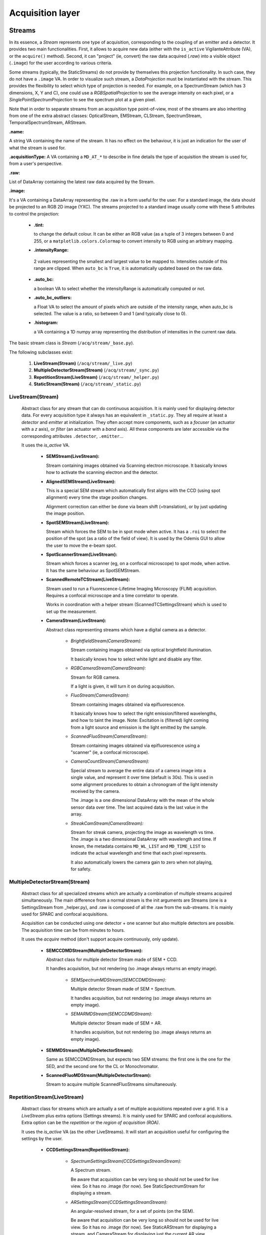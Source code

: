 *****************
Acquisition layer
*****************

Streams
=======

In its essence, a *Stream* represents one type of acquisition, corresponding to
the coupling of an emitter and a detector. It provides two main functionalities.
First, it allows to acquire new data (either with the ``is_active`` VigilanteAttribute (VA),
or the ``acquire()`` method).
Second, it can "project" (ie, convert) the raw data acquired (*.raw*) into a
visible object (``.image``) for the user according to various criteria.

Some streams (typically, the StaticStreams) do not provide by themselves this projection functionality.
In such case, they do not have a ``.image`` VA.
In order to visualize such stream, a *DataProjection* must be instantiated with
the stream. This provides the flexibility to select which type of projection is
needed. For example, on a SpectrumStream (which has 3 dimensions, X, Y and C),
one could use a *RGBSpatialProjection* to see the average intensity on each
pixel, or a *SinglePointSpectrumProjection* to see the spectrum plot at a given
pixel.

Note that in order to separate streams from an acquisition type point-of-view,
most of the streams are also inheriting from one of the extra abstract classes:
OpticalStream, EMStream, CLStream, SpectrumStream, TemporalSpectrumStream, ARStream.

**.name:**

A string VA containing the name of the stream. It has no effect on the behaviour,
it is just an indication for the user of what the stream is used for.

**.acquisitionType:**
A VA containing a ``MD_AT_*`` to describe in fine details the type of acquisition
the stream is used for, from a user's perspective.

**.raw:**

List of DataArray containing the latest raw data acquired by the Stream.

**.image:**

It's a VA containing a DataArray representing the .raw in a form useful for the user.
For a standard image, the data should be projected to an RGB 2D image (YXC).
The streams projected to a standard image usually come with these 5
attributes to control the projection:

    - **.tint:**

      to change the default colour. It can be either an RGB value (as
      a tuple of 3 integers between 0 and 255, or a ``matplotlib.colors.Colormap``
      to convert intensity to RGB using an arbitrary mapping.

    -  **.intensityRange:**

      2 values representing the smallest and largest value
      to be mapped to. Intensities outside of this range are clipped.
      When ``auto_bc`` is ``True``, it is automatically updated based on the raw data.

    - **.auto_bc:**

      a boolean VA to select whether the intensityRange is automatically
      computed or not.

    - **.auto_bc_outliers:**

      a Float VA to select the amount of pixels which are
      outside of the intensity range, when auto_bc is selected. The value is a
      ratio, so between 0 and 1 (and typically close to 0).

    - **.histogram:**

      a VA containing a 1D numpy array representing the distribution
      of intensities in the current raw data.

The basic stream class is *Stream* (``/acq/stream/_base.py``).

The following subclasses exist:

    1. **LiveStream(Stream)** (``/acq/stream/_live.py``)
    2. **MultipleDetectorStream(Stream)** (``/acq/stream/_sync.py``)
    3. **RepetitionStream(LiveStream)** (``/acq/stream/_helper.py``)
    4. **StaticStream(Stream)** (``/acq/stream/_static.py``)

LiveStream(Stream)
------------------

   Abstract class for any stream that can do continuous acquisition. It is mainly used for displaying detector data.
   For every acquisition type it always has an equivalent in ``_static.py``.
   They all require at least a *detector* and *emitter* at initialization.
   They often accept more components, such as a *focuser* (an actuator with a *z*
   axis), or *filter* (an actuator with a *band* axis). All these components are
   later accessible via the corresponding attributes ``.detector``, ``.emitter``...

   It uses the *is_active* VA.

    - **SEMStream(LiveStream):**

      Stream containing images obtained via Scanning electron microscope.
      It basically knows how to activate the scanning electron and the detector.

    - **AlignedSEMStream(LiveStream):**

      This is a special SEM stream which automatically first aligns with the
      CCD (using spot alignment) every time the stage position changes.

      Alignment correction can either be done via beam shift (=translation), or
      by just updating the image position.

    - **SpotSEMStream(LiveStream):**

      Stream which forces the SEM to be in spot mode when active. It has a ``.roi``
      to select the position of the spot (as a ratio of the field of view).
      It is used by the Odemis GUI to allow the user to move the e-beam spot.

    - **SpotScannerStream(LiveStream):**

      Stream which forces a scanner (eg, on a confocal microscope) to spot mode, when active.
      It has the same behaviour as SpotSEMStream.

    - **ScannedRemoteTCStream(LiveStream):**

      Stream used to run a Fluorescence-Lifetime Imaging Microscopy (FLIM) acquisition.
      Requires a confocal microscope and a time correlator to operate.

      Works in coordination with a helper stream (ScannedTCSettingsStream) which
      is used to set up the measurement.

    - **CameraStream(LiveStream):**

      Abstract class representing streams which have a digital camera as a
      detector.

        - *BrightfieldStream(CameraStream):*

          Stream containing images obtained via optical brightfield illumination.

          It basically knows how to select white light and disable any filter.

        - *RGBCameraStream(CameraStream):*

          Stream for RGB camera.

          If a light is given, it will turn it on during acquisition.

        - *FluoStream(CameraStream):*

          Stream containing images obtained via epifluorescence.

          It basically knows how to select the right emission/filtered wavelengths,
          and how to taint the image.
          Note: Excitation is (filtered) light coming from a light source and
          emission is the light emitted by the sample.

        - *ScannedFluoStream(CameraStream):*

          Stream containing images obtained via epifluorescence using a "scanner"
          (ie, a confocal microscope).

        - *CameraCountStream(CameraStream):*

          Special stream to average the entire data of a camera image into a single
          value, and represent it over time (default is 30s). This is used in some alignment
          procedures to obtain a chronogram of the light intensity received by the camera.

          The .image is a one dimensional DataArray with the mean of the whole sensor
          data over time. The last acquired data is the last value in the array.

        - *StreakCamStream(CameraStream):*

          Stream for streak camera, projecting the image as wavelength vs time.
          The .image is a two dimensional DataArray with wavelength and time.
          If known, the metadata contains ``MD_WL_LIST`` and ``MD_TIME_LIST`` to
          indicate the actual wavelength and time that each pixel represents.

          It also automatically lowers the camera gain to zero when not playing,
          for safety.
      

MultipleDetectorStream(Stream)
------------------------------

   Abstract class for all specialized streams which are actually a combination
   of multiple streams acquired simultaneously. The main difference from a
   normal stream is the init arguments are Streams (one is a SettingsStream from _helper.py),
   and .raw is composed of all
   the .raw from the sub-streams. It is mainly used for SPARC and confocal acquisitions.

   Acquisition can be conducted using one detector + one scanner but also multiple detectors are possible.
   The acquisition time can be from minutes to hours.

   It uses the *acquire* method (don't support acquire continuously, only update).

    - **SEMCCDMDStream(MultipleDetectorStream):**

      Abstract class for multiple detector Stream made of SEM + CCD.
    
      It handles acquisition, but not rendering (so .image always returns an empty
      image).

        - *SEMSpectrumMDStream(SEMCCDMDStream):*

          Multiple detector Stream made of SEM + Spectrum.

          It handles acquisition, but not rendering (so .image always returns an empty
          image).

        - *SEMARMDStream(SEMCCDMDStream):*

          Multiple detector Stream made of SEM + AR.

          It handles acquisition, but not rendering (so .image always returns an empty
          image).

    - **SEMMDStream(MultipleDetectorStream):**

      Same as SEMCCDMDStream, but expects two SEM streams: the first one is the
      one for the SED, and the second one for the CL or Monochromator.

    - **ScannedFluoMDStream(MultipleDetectorStream):**

      Stream to acquire multiple ScannedFluoStreams simultaneously.

RepetitionStream(LiveStream)
----------------------------

   Abstract class for streams which are actually a set of multiple acquisitions
   repeated over a grid.
   It is a *LiveStream* plus extra options (Settings streams). It is mainly used for SPARC and confocal acquisitions.
   Extra option can be the *repetition* or the *region of acquisition (ROA)*.

   It uses the *is_active* VA (as the other LiveStreams). It will start an acquisition useful for configuring the settings by the user.

    - **CCDSettingsStream(RepetitionStream):**

        - *SpectrumSettingsStream(CCDSettingsStreamStream):*

          A Spectrum stream.

          Be aware that acquisition can be very long so should not be used for live
          view. So it has no .image (for now). See StaticSpectrumStream for displaying
          a stream.

        - *ARSettingsStream(CCDSettingsStreamStream):*

          An angular-resolved stream, for a set of points (on the SEM).
    
          Be aware that acquisition can be very long so
          should not be used for live view. So it has no .image (for now).
          See StaticARStream for displaying a stream, and CameraStream for displaying
          just the current AR view.

    - **PMTSettingsStream(RepetitionStream):**

        - *MonochromatorSettingsStream(PMTSettingsStream):*

          A stream acquiring a count corresponding to the light at a given wavelength,
          typically with a counting PMT as a detector via a spectrograph.

        - *CLSettingsStream(PMTSettingsStream):*

          A spatial cathodoluminescense stream, typically with a PMT as a detector.
		  
    - **ScannedTCSettingsStream(RepetitionStream):**

      Helper stream used to set up a FLIM acquisition. Requires a time correlator to operate. 

    - **OverlayStream(Stream):**

      Fake Stream triggering the fine overlay procedure.

      It's basically a wrapper to the find_overlay function.

      Instead of actually returning an acquired data, it returns an empty DataArray
      with the only metadata being the correction metadata (i.e., MD_*_COR). This
      metadata has to be applied to all the other optical images acquired.
      See img.mergeMetadata() for merging the metadata.

StaticStream(Stream)
--------------------

   Stream containing one static image (passed as a DataArray). It's mainly for displaying data from a file,
   and also for testing and displaying static images.
   Approximately, there is one for each acquisition type supported by Odemis.

   Note: It has an *is_active* VA, because it inherits from *Stream*.
   However, nothing happens when it is changed and no code should intent to use it.

    - **Static2DStream(StaticStream):**

      Stream containing one static image. For testing and static images.
    
        - *StaticSEMStream(Static2DStream):*

          Same as a StaticStream, but considered a SEM stream.

        - *StaticCLStream(Static2DStream):*

          Same as a StaticStream, but has a emission wavelength.
    
        - *StaticBrightfieldStream(Static2DStream):*

          Same as a StaticStream, but considered a Brightfield stream.

        - *StaticFluoStream(Static2DStream):*

          Static Stream containing images obtained via epifluorescence.
    
          It basically knows how to show the emission/filtered wavelengths,
          and how to taint the image.

    - **RGBStream(StaticStream):**

      A static stream which gets as input the actual RGB image.

    - **RGBUpdatableStream(StaticStream):**

      Similar to RGBStream, but contains an update function that allows to modify the
      raw data.

    - **StaticARStream(StaticStream):**

      A angular resolved stream for one set of data.

      There is no directly nice (=obvious) format to store AR data.
      The difficulty is that data is somehow 4 dimensions: SEM-X, SEM-Y, CCD-X,
      CCD-Y. CCD-dimensions do not correspond directly to quantities, until
      converted into angle/angle (knowing the position of the pole).

      As it's possible that positions on the SEM are relatively random, and it
      is convenient to have a simple format when only one SEM pixel is scanned,
      we've picked the following convention:

        * each CCD image is a separate DataArray
        * each CCD image contains metadata about the SEM position (MD_POS, in m)
          pole (MD_AR_POLE, in px), and acquisition time (MD_ACQ_DATE)
        * multiple CCD images are grouped together in a list

      VAs:

        * *.background*: This VA is used to keep track of the image background and is subtracted from the raw image when
          displayed, otherwise a baseline value is used.
        * *.point*: This VA is used to keep track of the SEM position, which is displayed.
          If it is (None, None), no point selected.

    - **StaticSpectrumStream(StaticStream):**

      A stream which displays only a static image/data with spectrum and/or time dimension.

      The main difference from the normal streams is that the data is 3D (a cube)
      or 4D (hypercube).
      The metadata should have a MD_WL_POLYNOMIAL or MD_WL_LIST, or MD_TIME_LIST.
      Note that the data received should be of the (numpy) shape CYX, TYX or CT1YX.
      
      It requires the use of a *DataProjection* to be visualized. The compatible
      projections are: RGBSpartialProjection, LineSpectrumProjection, 
      MeanSpectrumProjection, PixelTemporalSpectrumProjection,
      SinglePointSpectrumProjection, and SinglePointTemporalProjection.

      The histogram corresponds to the data after calibration, and selected via
      the spectrumBandwidth VA.

      VAs:

        * *.background*: If background VA is set, it is subtracted from the raw image data when displayed, otherwise a
          baseline value is used.
        * *.efficiencyCompensation*: This VA is used to keep track of the detection sensitivity compensation for the
          raw data.
          It corrects the displayed data for differences in the detection efficiency depending on the wavelength.
          The spectrum efficiency compensation data is None or a DataArray. See also acq.calibration.py.
        * *.fitToRGB*: This VA keeps track of whether the (per bandwidth) display should be split intro 3 sub-bands,
          which are applied to RGB (map color).
          It's only present if the data has a spectrum dimension.
        * *.selected_pixel*: This VA is used to keep track of any selected pixel within the data for the
          display of a spectrum (wavelength: x-axis; intensity: y-axis).
        * *.selected_line*: This VA is used to keep track of any selected line within the data for the
          display of a spectrum. The first point and the second point are in pixels. It must be 2 elements long.
          The spectrum displays the different wavelengths (y-axis) for each pixel on the line selected (x-axis).
        * *.selected_time*: This VA is used to keep track of the time pixel selected within the data for the
          display of a chronograph (time: x-axis; intensity: y-axis).
          It's only present if the data has a time dimension. 
        * *.peak_method*: This VA is used to keep track of which method is used to fit the peak of a spectrum
          (Gaussian, Lorentzian).
          None if spectrum peak fitting curve is not displayed (Peak method index).
        * *.selectionWidth*: This VA is used to keep track of the spatial (xy) thickness of a point (pixel) or a line,
          which is selected (shared). Pixels within the defined range are binned to one value.
          A point of width W leads to the average value between all the pixels, which are within W/2 from the center
          of the point (disc with radius W/2).
          A line of width W leads to a 1D spectrum taking into account all the pixels,
          which fit on an orthogonal line to the selected line at a distance <= W/2 (rectangle with thickness W/2).
        * *.spectrumBandwidth*: This VA is used to keep track of the thickness of the spectral range selected for display.
          For each selected pixel it maps the selected spectral (wavelength) range from the
          hypercube into one pixel value.
          It's only present if the data has a spectrum dimension.


Blanker behaviour
=================
Three kinds of blanker behaviour:
 * No control at all, it's entirely controlled by the SEM software
 * Automatic: In this case, the e-beam has .blanker with choices None (automatically unblanked when
   scanning), True (blanked), False (unblanked). The default is None. Usually Odemis
   doesn't touch this setting, so the user can override the blanker state by using the
   command line (``odemis-cli --set-attr e-beam blanker True``).
   This is the case when the SEM blanker is controlled via the e-beam scan control cable,
   (via the semcomedi). This is also done when the SEM API is also used to acquire
   the image (eg, Phenom).
 * Only forced: the e-beam will have a .blanker with choices True (blanked) and
   False (unblanked). In such case, typically the user has the ability to override
   the blanking state using the SEM software, until the next action of Odemis.
   This is the case when the blanker is controlled via the SEM API, although the
   acquisition is done via the scan cable (eg, Zeiss, Tescan, Hitachi, JEOL).

SECOM alignment:
----------------
If blanker doesn't support automatic control, the blanker is forced off/on when
playing the SEM stream (which is always active).
This is done by passing the blanker argument to the SEMStream.

During fine alignment, if blanker doesn't support automatic control, the blanker
is disabled, and activated again after the end of the procedure.

SECOM acquisition:
------------------
If blanker doesn't support automatic control, the blanker is forced off/on when
playing the SEM stream (which is always active).
This is done by passing the blanker argument to the SEMStream.

DELPHI:
-------
Nothing special in the GUI: the blanker is automatically activated whenever the
e-beam is not in use.

SPARC alignment:
----------------
In mirror alignment mode, during background acquisition, the SEM is stopped to
automatically activate the blanker (which will happen only if it's in the automatic setting).

Optical Path Manager
====================
The goal of the Optical Path Manager is to the position actuators affecting the
light path such that they are in the right configuration for a given acquisition type.
It is found in ``acq.path.OpticalPathManager`` and is typically used as a singleton.
The GUI takes care of instantiating it at init, and then it can be accessed via
``MainGUIData.opm``. In practice, this is almost exclusively used on the SPARC.


It has one important method:

.. py:method:: setPath(mode, detector=None)

   Sets all the necessary components of the optical path to the positions
   required to achieve the requested mode.

   :param path: The stream or the optical path mode
   :type path: stream.Stream or str
   :param detector:
      When the `path` is a str, this allows defining which detector will be targeted on this path.
      That is useful in case the mode can be used with multiple detectors (eg,
      ``fiber-align`` on a SPARC with multiple spectrometers). When path is a
      Stream, the ``Stream.detector`` is always used.
   :type detector: Component or None
   :return: a Future allowing to follow the status of the path update.
   :rtype: Future
   :raise: ValueError if the given mode does not exist
           IOError if a detector is missing

The list of supported `paths` (ie, optical modes) can be found in the ``acq.path`` module
in the ``SPARC_MODES`` and ``SPARC2_MODES`` dictionaries.
At runtime, they are limited by the microscope type and the available components.

Currently, in Odemis, the Optical Path Manager is called from two places:

 * In ``Stream.prepare()``. This function is in charge of preparing all the
   microscope components prior to the stream acquisition.
   In Odemis, it is called explicitly in some cases. It is also called implicitly,
   every time a stream is about to start acquiring data.
 * In the SPARC alignment tab, whenever the alignment mode is changed.

In terms of implementation, for each optical mode, there are two types of actuators:

 * The path selectors which, typically, are mirrors with 2 positions. The position
   of each selector is derived from the "affects" property of all the components
   in the microscope. The "affects" are defined in the
   microscope file. Each "affects" point towards the next component along the optical
   path. This forms a directed graph going from the actuators to the detectors. 
   By traversing the graph backwards, the optical path manager
   can find out for a given detector which selector must move, and to which position.   
 * The acquisition type actuators which configure how the light can be seen. For
   instance in AR mode, the lens 2 needs to be activated, while it should be removed
   during spectrum mode.


CCD fan control
---------------
As an extra function, the Optical Path Manager also takes care of disabling the
fan of the CCDs during an SEM acquisition on the SECOM and DELPHI platforms.
This ensures that there is no vibration during a high quality SEM image acquisition.
To allow this feature, the manager has this extra method:

.. py:method:: setAcqQuality(quality)

   Updates the acquisition quality required during the following acquisitions.

   :param quality: the acquisition quality
   :type quality: ACQ_QUALITY_FAST or ACQ_QUALITY_BEST

In ``ACQ_QUALITY_FAST``, the CCD fan is always on. Which ensures the camera is cooled
down sufficiently.
In ``ACQ_QUALITY_BEST``, before an optical acquisition, the CCD fan is turned on, and
it is ensured that the CCD temperature is at the target. Before an SEM acquisition,
the CCD fan is turned off, to avoid the vibrations.
